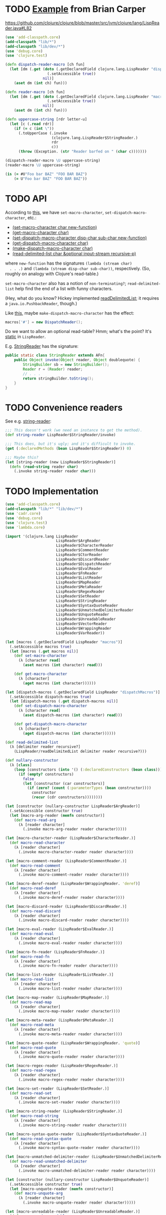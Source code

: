 * TODO [[http://briancarper.net/blog/449/][Example]] from Brian Carper
  https://github.com/clojure/clojure/blob/master/src/jvm/clojure/lang/LispReader.java#L82

  #+BEGIN_SRC clojure :tangle macros.clj :shebang #!/usr/bin/env clj
    (use 'add-classpath.core)
    (add-classpath "lib/*")
    (add-classpath "lib/dev/*")
    (use 'debug.core)
    (use 'clojure.test)
    
    (defn dispatch-reader-macro [ch fun]
      (let [dm (.get (doto (.getDeclaredField clojure.lang.LispReader "dispatchMacros")
                       (.setAccessible true))
                     nil)]
        (aset dm (int ch) fun)))
    
    (defn reader-macro [ch fun]
      (let [dm (.get (doto (.getDeclaredField clojure.lang.LispReader "macros")
                       (.setAccessible true))
                     nil)]
        (aset dm (int ch) fun)))
    
    (defn uppercase-string [rdr letter-u]
      (let [c (.read rdr)]
        (if (= c (int \"))
          (.toUpperCase (.invoke
                         (clojure.lang.LispReader$StringReader.)
                         rdr
                         c))
          (throw (Exception. (str "Reader barfed on " (char c)))))))
    
    (dispatch-reader-macro \U uppercase-string)
    (reader-macro \U uppercase-string)
    
    (is (= #U"Foo bar BAZ" "FOO BAR BAZ")
        (= U"Foo bar BAZ" "FOO BAR BAZ"))    
  #+END_SRC
* TODO API
  According to [[http://www.bookshelf.jp/texi/onlisp/onlisp_18.html][this]], we have =set-macro-character=,
  =set-dispatch-macro-character=, etc.:

  - [[http://www.lispworks.com/documentation/HyperSpec/Body/f_set_ma.htm#set-macro-character][(set-macro-character char new-function)]]
  - [[http://www.lispworks.com/documentation/HyperSpec/Body/f_set_ma.htm#get-macro-character][(get-macro-character char)]]
  - [[http://www.lispworks.com/documentation/HyperSpec/Body/f_set__1.htm#set-dispatch-macro-character][(set-dispatch-macro-character disp-char sub-char new-function)]]
  - [[http://www.lispworks.com/documentation/HyperSpec/Body/f_set__1.htm#get-dispatch-macro-character][(get-dispatch-macro-character char)]]
  - [[http://www.lispworks.com/documentation/HyperSpec/Body/f_mk_dis.htm#make-dispatch-macro-character][(make-dispatch-macro-character char)]]
  - [[http://www.lispworks.com/documentation/HyperSpec/Body/f_rd_del.htm#read-delimited-list][(read-delimited-list char &optional input-stream recursive-p)]]

  where =new-function= has the signatures =(lambda (stream char)
  . . .)= and =(lambda (stream disp-char sub-char))=,
  respectively. (So, roughly on analogy with Clojure's read-table.)

  =set-macro-character= also has a notion of =non-terminating?=;
  =read-delimited-list= help find the end of a list with funny
  characters.

  (Hey, what do you know? Hickey implemented [[https://github.com/clojure/clojure/blob/master/src/jvm/clojure/lang/LispReader.java#L1098][readDelimitedList]]; it
  requires a =java.io.PushbackReader=, though.)

  Like [[https://github.com/clojure/clojure/blob/master/src/jvm/clojure/lang/LispReader.java#L100][this]], maybe =make-dispatch-macro-character= has the effect:

  #+BEGIN_SRC java
    macros['#'] = new DispatchReader();
  #+END_SRC

  Do we want to allow an optional read-table? Hmm; what's the point?
  It's [[https://github.com/clojure/clojure/blob/master/src/jvm/clojure/lang/LispReader.java#L58][static]] in =LispReader=.

  E.g. [[https://github.com/clojure/clojure/blob/master/src/jvm/clojure/lang/LispReader.java#L445][StringReader]] has the signature:

  #+BEGIN_SRC java
    public static class StringReader extends AFn{
        public Object invoke(Object reader, Object doublequote) {
            StringBuilder sb = new StringBuilder();
            Reader r = (Reader) reader;
            // . . .
            return stringBuilder.toString();
        }
    }
  #+END_SRC
* TODO Convenience readers
  See e.g. [[https://github.com/clojure/clojure/blob/master/src/jvm/clojure/lang/LispReader.java#L84][string-reader]]:

  #+BEGIN_SRC clojure
    ;;; This doesn't work (we need an instance to get the method).
    (def string-reader LispReader$StringReader/invoke)
    
    ;;; This does, but it's ugly; and it's difficult to invoke.
    (get (:declaredMethods (bean LispReader$StringReader)) 0)
    
    ;;; Maybe this?
    (let [string-reader (new LispReader$StringReader)]
      (defn (read-string reader char)
        (.invoke string-reader reader char)))
    
  #+END_SRC
* TODO Implementation
  #+BEGIN_SRC clojure :tangle reader-macros.clj :shebang #!/usr/bin/env clj
    (use 'add-classpath.core)
    (add-classpath "lib/*" "lib/dev/*") 
    (use 'cadr.core)
    (use 'debug.core)
    (use 'clojure.test)
    (use 'lambda.core)
    
    (import '(clojure.lang LispReader
                           LispReader$ArgReader
                           LispReader$CharacterReader
                           LispReader$CommentReader
                           LispReader$CtorReader
                           LispReader$DiscardReader
                           LispReader$DispatchReader
                           LispReader$EvalReader
                           LispReader$FnReader
                           LispReader$ListReader
                           LispReader$MapReader
                           LispReader$MetaReader
                           LispReader$RegexReader
                           LispReader$SetReader
                           LispReader$StringReader
                           LispReader$SyntaxQuoteReader
                           LispReader$UnmatchedDelimiterReader
                           LispReader$UnquoteReader
                           LispReader$UnreadableReader
                           LispReader$VectorReader
                           LispReader$WrappingReader
                           LispReader$VarReader))
    
    (let [macros (.getDeclaredField LispReader "macros")]
      (.setAccessible macros true)
      (let [macros (.get macros nil)]
        (def set-macro-character
          (λ [character read]
            (aset macros (int character) read)))
    
        (def get-macro-character
          (λ [character]
            (aget macros (int character))))))
    
    (let [dispatch-macros (.getDeclaredField LispReader "dispatchMacros")]
      (.setAccessible dispatch-macros true)
      (let [dispatch-macros (.get dispatch-macros nil)]
        (def set-dispatch-macro-character
          (λ [character read]
            (aset dispatch-macros (int character) read)))
    
        (def get-dispatch-macro-character
          (λ [character]
            (aget dispatch-macros (int character))))))
    
    (def read-delimited-list
      (λ [delimiter reader recursive?]
        (LispReader/readDelimitedList delimiter reader recursive?)))
    
    (def nullary-constructor
      (λ [class]
        (loop [constructors (into '() (:declaredConstructors (bean class)))]
          (if (empty? constructors)
            false
            (let [constructor (car constructors)]
              (if (zero? (count (:parameterTypes (bean constructor))))
                constructor
                (recur (cdr constructors))))))))
    
    (let [constructor (nullary-constructor LispReader$ArgReader)]
      (.setAccessible constructor true)
      (let [macro-arg-reader (memfn constructor)]
        (def macro-read-arg
          (λ [reader character]
            (.invoke macro-arg-reader reader character)))))
    
    (let [macro-character-reader (LispReader$CharacterReader.)]
      (def macro-read-character
        (λ [reader character]
          (.invoke macro-character-reader reader character))))
    
    (let [macro-comment-reader (LispReader$CommentReader.)]
      (def macro-read-comment
        (λ [reader character]
          (.invoke macro-comment-reader reader character))))
    
    (let [macro-deref-reader (LispReader$WrappingReader. 'deref)]
      (def macro-read-deref
        (λ [reader character]
          (.invoke macro-deref-reader reader character))))
    
    (let [macro-discard-reader (LispReader$DiscardReader.)]
      (def macro-read-discard
        (λ [reader character]
          (.invoke macro-discard-reader reader character))))
    
    (let [macro-eval-reader (LispReader$EvalReader.)]
      (def macro-read-eval
        (λ [reader character]
          (.invoke macro-eval-reader reader character))))
    
    (let [macro-fn-reader (LispReader$FnReader.)]
      (def macro-read-fn
        (λ [reader character]
          (.invoke macro-fn-reader reader character))))
    
    (let [macro-list-reader (LispReader$ListReader.)]
      (def macro-read-list
        (λ [reader character]
          (.invoke macro-list-reader reader character))))
    
    (let [macro-map-reader (LispReader$MapReader.)]
      (def macro-read-map
        (λ [reader character]
          (.invoke macro-map-reader reader character))))
    
    (let [macro-meta-reader (LispReader$MetaReader.)]
      (def macro-read-meta
        (λ [reader character]
          (.invoke macro-meta-reader reader character))))
    
    (let [macro-quote-reader (LispReader$WrappingReader. 'quote)]
      (def macro-read-quote
        (λ [reader character]
          (.invoke macro-quote-reader reader character))))
    
    (let [macro-regex-reader (LispReader$RegexReader.)]
      (def macro-read-regex
        (λ [reader character]
          (.invoke macro-regex-reader reader character))))
    
    (let [macro-set-reader (LispReader$SetReader.)]
      (def macro-read-set
        (λ [reader character]
          (.invoke macro-set-reader reader character))))
    
    (let [macro-string-reader (LispReader$StringReader.)]
      (def macro-read-string
        (λ [reader character]
          (.invoke macro-string-reader reader character))))
    
    (let [macro-syntax-quote-reader (LispReader$SyntaxQuoteReader.)]
      (def macro-read-syntax-quote
        (λ [reader character]
          (.invoke macro-syntax-quote-reader reader character))))
    
    (let [macro-unmatched-delimiter-reader (LispReader$UnmatchedDelimiterReader.)]
      (def macro-read-unmatched-delimiter
        (λ [reader character]
          (.invoke macro-unmatched-delimiter-reader reader character))))
    
    (let [constructor (nullary-constructor LispReader$UnquoteReader)]
      (.setAccessible constructor true)
      (let [macro-unquote-reader (memfn constructor)]
        (def macro-unquote-arg
          (λ [reader character]
            (.invoke macro-unquote-reader reader character)))))
    
    (let [macro-unreadable-reader (LispReader$UnreadableReader.)]
      (def macro-read-unreadable
        (λ [reader character]
          (.invoke macro-unreadable-reader reader character))))
    
    (let [macro-vector-reader (LispReader$VectorReader.)]
      (def macro-read-vector
        (λ [reader character]
          (.invoke macro-vector-reader reader character))))
    
    (let [macro-var-reader (LispReader$VarReader.)]
      (def macro-read-var
        (λ [reader character]
          (.invoke macro-var-reader reader character))))
    
    (let [macro-ctor-reader (LispReader$CtorReader.)]
      (def macro-read-ctor
        (λ [reader character]
          (.invoke macro-ctor-reader reader character))))
    
    (set-macro-character \" macro-read-string)
    (debug "harro")
  #+END_SRC
* TODO Define readers programmatically.
  If we do this, funny enough, we don't actually have a guaranteed
  API; that's bad, isn't it?

  #+BEGIN_SRC clojure :tangle readers.clj :shebang #!/usr/bin/env clj
    (use 'add-classpath.core)
    (add-classpath "lib/*" "lib/dev/*")
    
    (use 'debug.core)
    (use 'lambda.core)
    (use 'clojure.string)
    (use 'useful.seq)
    (use 'cadr.core)
    
    (import 'clojure.lang.LispReader)
    (import 'java.util.regex.Pattern)
    
    ;;; re-seq exists.
    (def tokenize
      (λ [string regex]
        (let [matcher (re-matcher regex string)]
          (loop [tokens '()]
            (if (.find matcher)
              (recur (cons (re-groups matcher) tokens))
              tokens)))))
    
    (def class->predicates
      (λ [class]
        (map lower-case (drop-last (re-seq #"[A-Z][a-z]+" class)))))
    
    (def class->read-class
      (λ [class]
        (symbol (format "macro-read-%s" (join "-" (class->predicates class))))))
    
    (def nullary-constructor
      (λ [class]
        (loop [constructors (into '() (:declaredConstructors (bean class)))]
          (if (empty? constructors)
            false
            (let [constructor (car constructors)]
              (if (zero? (count (:parameterTypes (bean constructor))))
                constructor
                (recur (cdr constructors))))))))
    
    (def nullary-constructor? #(and (nullary-constructor %) true))
    
    (def nullary-readers
      (map (λ [class]
             {:class (symbol (.getName class))
              :constructor (nullary-constructor? class)
              :read-class (class->read-class (.getSimpleName class))})
           (filter (λ [class]
                     (and (re-find #"Reader$" (.getSimpleName class))
                          (nullary-constructor class)))
                   (into '() (:declaredClasses (bean LispReader))))))
    
    (defmacro def-read-macros []
      `(do ~@(map (λ [{class :class
                       constructor :constructor
                       read-class :read-class}]
                    `(let [constructor# (nullary-constructor ~class)]
                       (.setAccessible constructor# true)
                       (let [class-reader# (memfn constructor#)]
                         (def ~read-class
                           (λ [character# reader#]
                             (.invoke class-reader# reader# character#))))))
                  nullary-readers)))
    
    (def-read-macros)
    
    (debug
     #_(map class->reader
          (filter #(re-find #"Reader$" %)
                  (map #(.getSimpleName %)
                       (into '()
                             (:declaredClasses (bean LispReader))))))
     #_(map (λ [class]
              (let [simple-name (.getSimpleName class)]
                {:read-class (class->read-class simple-name)
                 :class-reader (class->class-reader simple-name)
                 :class (symbol (.getName class))}))
            (into '()
                  (:declaredClasses (bean LispReader))))
     #_(macroexpand '(def-read-macros))
     #_(map #(map count (map :parameterTypes(map bean (into '() %))))
          (map :declaredConstructors (map bean (:declaredClasses (bean LispReader)))))
     #_(map #(map bean (into '() %)) (map :declaredConstructors (map bean (:declaredClasses (bean LispReader)))))
     #_(map nullary-constructor (:declaredClasses (bean LispReader)))
     #_readers
     #_(macroexpand '(def-read-macros))
     macro-read-string
     macro-read-var)
    
  #+END_SRC

  From [[https://github.com/richhickey/clojure-contrib/blob/a1c66df5287776b4397cf3929a5f498fbb34ea32/src/main/clojure/clojure/contrib/str_utils2.clj#L222][here]]:

  #+BEGIN_SRC clojure
    (defn partition
      "Splits the string into a lazy sequence of substrings, alternating
      between substrings that match the patthern and the substrings
      between the matches.  The sequence always starts with the substring
      before the first match, or an empty string if the beginning of the
      string matches.
    
      For example: (partition \"abc123def\" #\"[a-z]+\")
      returns: (\"\" \"abc\" \"123\" \"def\")"
      [#^String s #^Pattern re]
      (let [m (re-matcher re s)]
        ((fn step [prevend]
           (lazy-seq
            (if (.find m)
              (cons (.subSequence s prevend (.start m))
                    (cons (re-groups m)
                          (step (+ (.start m) (count (.group m))))))
              (when (< prevend (.length s))
                (list (.subSequence s prevend (.length s)))))))
         0)))
  #+END_SRC
* TODO Fuck it, let's define the readers manually.
  We'll do something clever later, if we need to; we have a guaranteed
  API this way.

  #+BEGIN_SRC clojure :tangle manual-constructors.clj :shebang #!/usr/bin/env clj

  #+END_SRC
